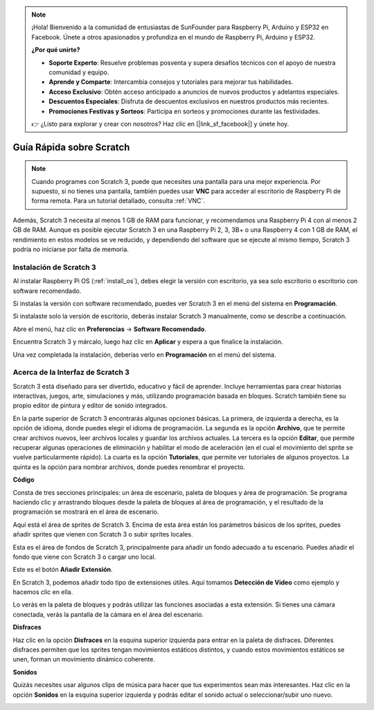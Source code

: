 .. note::

    ¡Hola! Bienvenido a la comunidad de entusiastas de SunFounder para Raspberry Pi, Arduino y ESP32 en Facebook. Únete a otros apasionados y profundiza en el mundo de Raspberry Pi, Arduino y ESP32.

    **¿Por qué unirte?**

    - **Soporte Experto**: Resuelve problemas posventa y supera desafíos técnicos con el apoyo de nuestra comunidad y equipo.
    - **Aprende y Comparte**: Intercambia consejos y tutoriales para mejorar tus habilidades.
    - **Acceso Exclusivo**: Obtén acceso anticipado a anuncios de nuevos productos y adelantos especiales.
    - **Descuentos Especiales**: Disfruta de descuentos exclusivos en nuestros productos más recientes.
    - **Promociones Festivas y Sorteos**: Participa en sorteos y promociones durante las festividades.

    👉 ¿Listo para explorar y crear con nosotros? Haz clic en [|link_sf_facebook|] y únete hoy.

Guía Rápida sobre Scratch
==============================

.. note::

    Cuando programes con Scratch 3, puede que necesites una pantalla para una mejor experiencia. Por supuesto, si no tienes una pantalla, también puedes usar **VNC** para acceder al escritorio de Raspberry Pi de forma remota. Para un tutorial detallado, consulta :ref:`VNC`.

Además, Scratch 3 necesita al menos 1 GB de RAM para funcionar, y recomendamos una Raspberry Pi 4 con al menos 2 GB de RAM. Aunque es posible ejecutar Scratch 3 en una Raspberry Pi 2, 3, 3B+ o una Raspberry 4 con 1 GB de RAM, el rendimiento en estos modelos se ve reducido, y dependiendo del software que se ejecute al mismo tiempo, Scratch 3 podría no iniciarse por falta de memoria.



Instalación de Scratch 3
----------------------------

Al instalar Raspberry Pi OS (:ref:`install_os`), debes elegir la versión con escritorio, ya sea solo escritorio o escritorio con software recomendado.

Si instalas la versión con software recomendado, puedes ver Scratch 3 en el menú del sistema en **Programación**.

Si instalaste solo la versión de escritorio, deberás instalar Scratch 3 manualmente, como se describe a continuación.

Abre el menú, haz clic en **Preferencias** -> **Software Recomendado**.

.. image:: img/quick_scratch1.png

Encuentra Scratch 3 y márcalo, luego haz clic en **Aplicar** y espera a que finalice la instalación.

.. image:: img/quick_scratch2.png

Una vez completada la instalación, deberías verlo en **Programación** en el menú del sistema.

.. image:: img/quick_scratch3.png


Acerca de la Interfaz de Scratch 3
--------------------------------------

Scratch 3 está diseñado para ser divertido, educativo y fácil de aprender. Incluye herramientas para crear historias interactivas, juegos, arte, simulaciones y más, utilizando programación basada en bloques. Scratch también tiene su propio editor de pintura y editor de sonido integrados.

En la parte superior de Scratch 3 encontrarás algunas opciones básicas. La primera, de izquierda a derecha, es la opción de idioma, donde puedes elegir el idioma de programación. La segunda es la opción **Archivo**, que te permite crear archivos nuevos, leer archivos locales y guardar los archivos actuales. La tercera es la opción **Editar**, que permite recuperar algunas operaciones de eliminación y habilitar el modo de aceleración (en el cual el movimiento del sprite se vuelve particularmente rápido). La cuarta es la opción **Tutoriales**, que permite ver tutoriales de algunos proyectos. La quinta es la opción para nombrar archivos, donde puedes renombrar el proyecto.

.. image:: img/quick_scratch13.png

**Código**

Consta de tres secciones principales: un área de escenario, paleta de bloques y área de programación. Se programa haciendo clic y arrastrando bloques desde la paleta de bloques al área de programación, y el resultado de la programación se mostrará en el área de escenario.

.. image:: img/quick_scratch4.png

Aquí está el área de sprites de Scratch 3. Encima de esta área están los parámetros básicos de los sprites, puedes añadir sprites que vienen con Scratch 3 o subir sprites locales.

.. image:: img/quick_scratch5.png

Esta es el área de fondos de Scratch 3, principalmente para añadir un fondo adecuado a tu escenario. Puedes añadir el fondo que viene con Scratch 3 o cargar uno local.

.. image:: img/quick_scratch6.png

Este es el botón **Añadir Extensión**.

.. image:: img/quick_scratch7.png

En Scratch 3, podemos añadir todo tipo de extensiones útiles. Aquí tomamos **Detección de Video** como ejemplo y hacemos clic en ella.

.. image:: img/quick_scratch8.png

Lo verás en la paleta de bloques y podrás utilizar las funciones asociadas a esta extensión. Si tienes una cámara conectada, verás la pantalla de la cámara en el área del escenario.

.. image:: img/quick_scratch9.png

**Disfraces**

Haz clic en la opción **Disfraces** en la esquina superior izquierda para entrar en la paleta de disfraces. Diferentes disfraces permiten que los sprites tengan movimientos estáticos distintos, y cuando estos movimientos estáticos se unen, forman un movimiento dinámico coherente.

.. image:: img/quick_scratch10.png

**Sonidos**

Quizás necesites usar algunos clips de música para hacer que tus experimentos sean más interesantes. Haz clic en la opción **Sonidos** en la esquina superior izquierda y podrás editar el sonido actual o seleccionar/subir uno nuevo.

.. image:: img/quick_scratch11.png
